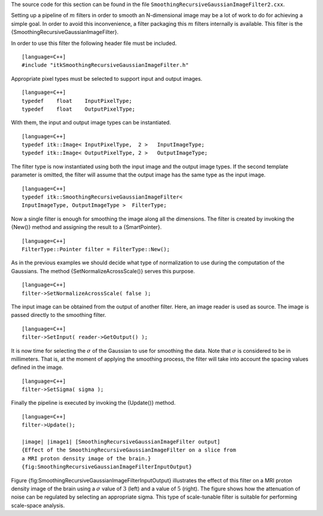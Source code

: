 The source code for this section can be found in the file
``SmoothingRecursiveGaussianImageFilter2.cxx``.

Setting up a pipeline of :math:`m` filters in order to smooth an
N-dimensional image may be a lot of work to do for achieving a simple
goal. In order to avoid this inconvenience, a filter packaging this
:math:`m` filters internally is available. This filter is the
{SmoothingRecursiveGaussianImageFilter}.

In order to use this filter the following header file must be included.

::

    [language=C++]
    #include "itkSmoothingRecursiveGaussianImageFilter.h"

Appropriate pixel types must be selected to support input and output
images.

::

    [language=C++]
    typedef    float    InputPixelType;
    typedef    float    OutputPixelType;

With them, the input and output image types can be instantiated.

::

    [language=C++]
    typedef itk::Image< InputPixelType,  2 >   InputImageType;
    typedef itk::Image< OutputPixelType, 2 >   OutputImageType;

The filter type is now instantiated using both the input image and the
output image types. If the second template parameter is omitted, the
filter will assume that the output image has the same type as the input
image.

::

    [language=C++]
    typedef itk::SmoothingRecursiveGaussianImageFilter<
    InputImageType, OutputImageType >  FilterType;

Now a single filter is enough for smoothing the image along all the
dimensions. The filter is created by invoking the {New()} method and
assigning the result to a {SmartPointer}.

::

    [language=C++]
    FilterType::Pointer filter = FilterType::New();

As in the previous examples we should decide what type of normalization
to use during the computation of the Gaussians. The method
{SetNormalizeAcrossScale()} serves this purpose.

::

    [language=C++]
    filter->SetNormalizeAcrossScale( false );

The input image can be obtained from the output of another filter. Here,
an image reader is used as source. The image is passed directly to the
smoothing filter.

::

    [language=C++]
    filter->SetInput( reader->GetOutput() );

It is now time for selecting the :math:`\sigma` of the Gaussian to use
for smoothing the data. Note that :math:`\sigma` is considered to be
in millimeters. That is, at the moment of applying the smoothing
process, the filter will take into account the spacing values defined in
the image.

::

    [language=C++]
    filter->SetSigma( sigma );

Finally the pipeline is executed by invoking the {Update()} method.

::

    [language=C++]
    filter->Update();

    |image| |image1| [SmoothingRecursiveGaussianImageFilter output]
    {Effect of the SmoothingRecursiveGaussianImageFilter on a slice from
    a MRI proton density image of the brain.}
    {fig:SmoothingRecursiveGaussianImageFilterInputOutput}

Figure {fig:SmoothingRecursiveGaussianImageFilterInputOutput}
illustrates the effect of this filter on a MRI proton density image of
the brain using a :math:`\sigma` value of :math:`3` (left) and a
value of :math:`5` (right). The figure shows how the attenuation of
noise can be regulated by selecting an appropriate sigma. This type of
scale-tunable filter is suitable for performing scale-space analysis.

.. |image| image:: SmoothingRecursiveGaussianImageFilterOutput3.eps
.. |image1| image:: SmoothingRecursiveGaussianImageFilterOutput5.eps
